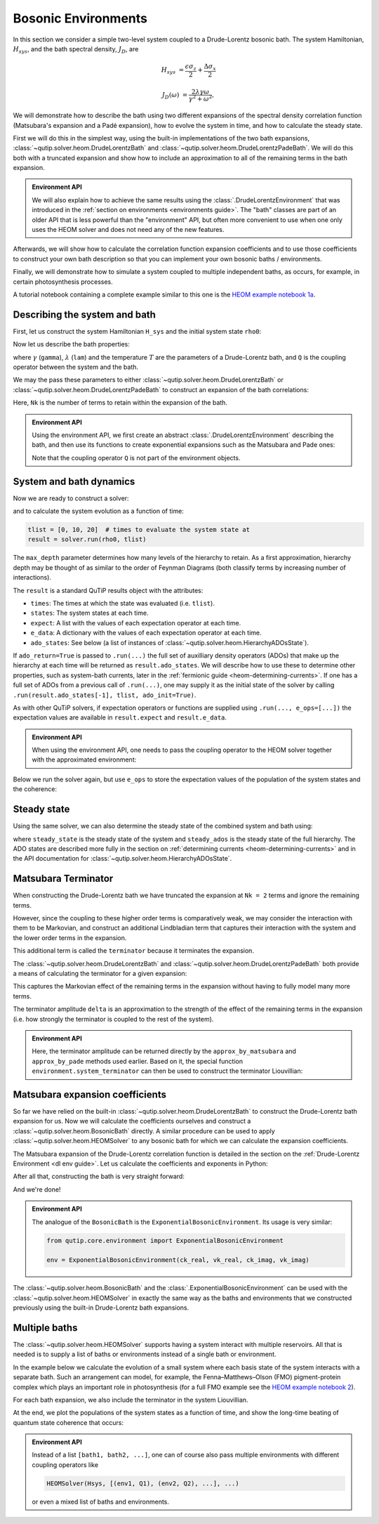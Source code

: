####################
Bosonic Environments
####################

In this section we consider a simple two-level system coupled to a
Drude-Lorentz bosonic bath. The system Hamiltonian, :math:`H_{sys}`, and the bath
spectral density, :math:`J_D`, are

.. math::

    H_{sys} &= \frac{\epsilon \sigma_z}{2} + \frac{\Delta \sigma_x}{2}

    J_D(\omega) &= \frac{2\lambda \gamma \omega}{\gamma^2 + \omega^2},

We will demonstrate how to describe the bath using two different expansions
of the spectral density correlation function (Matsubara's expansion and
a Padé expansion), how to evolve the system in time, and how to calculate
the steady state.

First we will do this in the simplest way, using the built-in implementations of
the two bath expansions, :class:`~qutip.solver.heom.DrudeLorentzBath` and
:class:`~qutip.solver.heom.DrudeLorentzPadeBath`. We will do this both with a
truncated expansion and show how to include an approximation to all of the
remaining terms in the bath expansion.

.. admonition:: Environment API

    We will also explain how to achieve the same results using the :class:`.DrudeLorentzEnvironment`
    that was introduced in the :ref:`section on environments <environments guide>`.
    The "bath" classes are part of an older API that is less powerful than the "environment" API,
    but often more convenient to use when one only uses the HEOM solver and does not need any of the new features.

Afterwards, we will show how to calculate the correlation function expansion coefficients and to
use those coefficients to construct your own bath description so that you can
implement your own bosonic baths / environments.

Finally, we will demonstrate how to simulate a system coupled to multiple
independent baths, as occurs, for example, in certain photosynthesis processes.

A tutorial notebook containing a complete example similar to this one is the
`HEOM example notebook 1a <https://nbviewer.org/urls/qutip.org/qutip-tutorials/tutorials-v5/heom/heom-1a-spin-bath-model-basic.ipynb>`_.


Describing the system and bath
------------------------------

First, let us construct the system Hamiltonian ``H_sys`` and the initial system state ``rho0``:

.. plot::
    :context: reset
    :nofigs:

    from qutip import basis, sigmax, sigmaz

    # The system Hamiltonian:
    eps = 0.5  # energy of the 2-level system
    Del = 1.0  # tunnelling term
    H_sys = 0.5 * eps * sigmaz() + 0.5 * Del * sigmax()

    # Initial state of the system:
    rho0 = basis(2,0) * basis(2,0).dag()

Now let us describe the bath properties:

.. plot::
    :context:
    :nofigs:

    # Bath properties:
    gamma = 0.5  # cut off frequency
    lam = 0.1  # coupling strength
    T = 0.5  # temperature

    # System-bath coupling operator:
    Q = sigmaz()

where :math:`\gamma` (``gamma``), :math:`\lambda` (``lam``) and the temperature :math:`T` are
the parameters of a Drude-Lorentz bath, and ``Q`` is the coupling operator between the system and the bath.

We may the pass these parameters to either
:class:`~qutip.solver.heom.DrudeLorentzBath` or
:class:`~qutip.solver.heom.DrudeLorentzPadeBath` to construct an expansion of
the bath correlations:

.. plot::
    :context:
    :nofigs:

    from qutip.solver.heom import DrudeLorentzBath
    from qutip.solver.heom import DrudeLorentzPadeBath

    # Number of expansion terms to retain:
    Nk = 2

    # Matsubara expansion:
    bath = DrudeLorentzBath(Q, lam, gamma, T, Nk)

    # Padé expansion:
    bath = DrudeLorentzPadeBath(Q, lam, gamma, T, Nk)

Here, ``Nk`` is the number of terms to retain within the expansion of the bath.

.. admonition:: Environment API

    Using the environment API, we first create an abstract :class:`.DrudeLorentzEnvironment` describing the bath,
    and then use its functions to create exponential expansions such as the Matsubara and Pade ones:

    .. plot::
        :context:
        :nofigs:

        from qutip.core.environment import DrudeLorentzEnvironment

        env = DrudeLorentzEnvironment(T, lam, gamma)

        # Matsubara expansion:
        approx = env.approx_by_matsubara(Nk)

        # Padé expansion:
        approx = env.approx_by_pade(Nk)

    Note that the coupling operator ``Q`` is not part of the environment objects.


.. _heom-bosonic-system-and-bath-dynamics:

System and bath dynamics
------------------------

Now we are ready to construct a solver:

.. plot::
    :context:
    :nofigs:

    from qutip.solver.heom import HEOMSolver

    max_depth = 5  # maximum hierarchy depth to retain
    options = {"nsteps": 15_000}

    solver = HEOMSolver(H_sys, bath, max_depth=max_depth, options=options)

and to calculate the system evolution as a function of time:

.. code-block:: python

    tlist = [0, 10, 20]  # times to evaluate the system state at
    result = solver.run(rho0, tlist)

The ``max_depth`` parameter determines how many levels of the hierarchy to
retain. As a first approximation, hierarchy depth may be thought of as similar
to the order of Feynman Diagrams (both classify terms by increasing number
of interactions).

The ``result`` is a standard QuTiP results object with the attributes:

- ``times``: The times at which the state was evaluated (i.e. ``tlist``).
- ``states``: The system states at each time.
- ``expect``: A list with the values of each expectation operator at each time.
- ``e_data``: A dictionary with the values of each expectation operator at each time.
- ``ado_states``: See below (a list of instances of :class:`~qutip.solver.heom.HierarchyADOsState`).

If ``ado_return=True`` is passed to ``.run(...)`` the full set of auxilliary
density operators (ADOs) that make up the hierarchy at each time will be
returned as ``result.ado_states``. We will describe how to use these to determine
other properties, such as system-bath currents, later in the :ref:`fermionic guide <heom-determining-currents>`.
If one has a full set of ADOs from a previous call of ``.run(...)``, one may
supply it as the initial state of the solver by calling
``.run(result.ado_states[-1], tlist, ado_init=True)``.

As with other QuTiP solvers, if expectation operators or functions are supplied
using ``.run(..., e_ops=[...])`` the expectation values are available in
``result.expect`` and ``result.e_data``.

.. admonition:: Environment API

    When using the environment API, one needs to pass the coupling operator
    to the HEOM solver together with the approximated environment:

    .. plot::
        :context:
        :nofigs:

        solver = HEOMSolver(H_sys, (approx, Q), max_depth=max_depth, options=options)


Below we run the solver again, but use ``e_ops`` to store the expectation
values of the population of the system states and the coherence:

.. plot::
    :context:

    # Define the operators that measure the populations of the two
    # system states:
    P11p = basis(2,0) * basis(2,0).dag()
    P22p = basis(2,1) * basis(2,1).dag()

    # Define the operator that measures the 0, 1 element of density matrix
    # (corresonding to coherence):
    P12p = basis(2,0) * basis(2,1).dag()

    # Run the solver:
    tlist = np.linspace(0, 20, 101)
    result = solver.run(rho0, tlist, e_ops={"11": P11p, "22": P22p, "12": P12p})

    # Plot the results:
    fig, axes = plt.subplots(1, 1, sharex=True, figsize=(6, 6))
    axes.plot(result.times, np.real(result.e_data["11"]), 'b', linewidth=2, label="P11")
    axes.plot(result.times, np.real(result.e_data["12"]), 'r', linewidth=2, label="P12")
    axes.set_xlabel(r't', fontsize=16)
    axes.legend(loc=0, fontsize=16)


Steady state
------------

Using the same solver, we can also determine the steady state of the
combined system and bath using:

.. plot::
    :context:
    :nofigs:

    steady_state, steady_ados = solver.steady_state()

where ``steady_state`` is the steady state of the system and ``steady_ados``
is the steady state of the full hierarchy. The ADO states are
described more fully in the section on :ref:`determining currents <heom-determining-currents>`
and in the API documentation for :class:`~qutip.solver.heom.HierarchyADOsState`.


Matsubara Terminator
--------------------

When constructing the Drude-Lorentz bath we have truncated the expansion at
``Nk = 2`` terms and ignore the remaining terms.

However, since the coupling to these higher order terms is comparatively weak,
we may consider the interaction with them to be Markovian, and construct an
additional Lindbladian term that captures their interaction with the system and
the lower order terms in the expansion.

This additional term is called the ``terminator`` because it terminates the
expansion.

The :class:`~qutip.solver.heom.DrudeLorentzBath` and
:class:`~qutip.solver.heom.DrudeLorentzPadeBath` both provide a means of
calculating the terminator for a given expansion:

.. plot::
    :context:
    :nofigs:

    # Matsubara expansion:
    bath = DrudeLorentzBath(Q, lam, gamma, T, Nk)

    # Padé expansion:
    bath = DrudeLorentzPadeBath(Q, lam, gamma, T, Nk)

    # Add terminator to the system Liouvillian:
    delta, terminator = bath.terminator()
    HL = liouvillian(H_sys) + terminator

    # Construct solver:
    solver = HEOMSolver(HL, bath, max_depth=max_depth, options=options)

This captures the Markovian effect of the remaining terms in the expansion
without having to fully model many more terms.

The terminator amplitude ``delta`` is an approximation to the strength of the effect of
the remaining terms in the expansion (i.e. how strongly the terminator is
coupled to the rest of the system).

.. admonition:: Environment API

    Here, the terminator amplitude can be returned directly by the ``approx_by_matsubara`` and ``approx_by_pade`` methods used earlier.
    Based on it, the special function ``environment.system_terminator`` can then be used to construct the terminator Liouvillian:

    .. plot::
        :context:
        :nofigs:

        from qutip.core.environment import system_terminator

        # Matsubara expansion:
        approx, delta = env.approx_by_matsubara(Nk, compute_delta=True)

        # Padé expansion:
        approx, delta = env.approx_by_pade(Nk, compute_delta=True)

        # Add terminator to the system Liouvillian:
        terminator = system_terminator(Q, delta)
        HL = liouvillian(H_sys) + terminator

        # Construct solver
        solver = HEOMSolver(HL, (approx, Q), max_depth=max_depth, options=options)


Matsubara expansion coefficients
--------------------------------

So far we have relied on the built-in
:class:`~qutip.solver.heom.DrudeLorentzBath` to construct the Drude-Lorentz
bath expansion for us. Now we will calculate the coefficients ourselves and
construct a :class:`~qutip.solver.heom.BosonicBath` directly. A similar
procedure can be used to apply :class:`~qutip.solver.heom.HEOMSolver` to any
bosonic bath for which we can calculate the expansion coefficients.

The Matsubara expansion of the Drude-Lorentz correlation function is detailed in
the section on the :ref:`Drude-Lorentz Environment <dl env guide>`.
Let us calculate the coefficients and exponents in Python:

.. plot::
    :context:
    :nofigs:

    # Convenience functions and parameters:

    def cot(x):
        return 1. / np.tan(x)

    beta = 1. / T

    # Number of expansion terms to calculate:
    Nk = 2

    # C_real expansion terms:
    ck_real = [lam * gamma / np.tan(gamma / (2 * T))]
    ck_real.extend([
        (8 * lam * gamma * T * np.pi * k * T /
            ((2 * np.pi * k * T)**2 - gamma**2))
        for k in range(1, Nk + 1)
    ])
    vk_real = [gamma]
    vk_real.extend([2 * np.pi * k * T for k in range(1, Nk + 1)])

    # C_imag expansion terms (this is the full expansion):
    ck_imag = [lam * gamma * (-1.0)]
    vk_imag = [gamma]

After all that, constructing the bath is very straight forward:

.. plot::
    :context:
    :nofigs:

    from qutip.solver.heom import BosonicBath

    bath = BosonicBath(Q, ck_real, vk_real, ck_imag, vk_imag)

And we're done!

.. admonition:: Environment API

    The analogue of the ``BosonicBath`` is the ``ExponentialBosonicEnvironment``.
    Its usage is very similar:

    .. code-block:: python

        from qutip.core.environment import ExponentialBosonicEnvironment

        env = ExponentialBosonicEnvironment(ck_real, vk_real, ck_imag, vk_imag)

The :class:`~qutip.solver.heom.BosonicBath` and the :class:`.ExponentialBosonicEnvironment` can be used with the
:class:`~qutip.solver.heom.HEOMSolver` in exactly the same way as the baths and environments that
we constructed previously using the built-in Drude-Lorentz bath expansions.


Multiple baths
--------------

The :class:`~qutip.solver.heom.HEOMSolver` supports having a system interact
with multiple reservoirs. All that is needed is to supply a list of baths or environments
instead of a single bath or environment.

In the example below we calculate the evolution of a small system where
each basis state of the system interacts with a separate bath. Such
an arrangement can model, for example, the Fenna–Matthews–Olson (FMO)
pigment-protein complex which plays an important role in photosynthesis
(for a full FMO example see the
`HEOM example notebook 2 <https://nbviewer.org/urls/qutip.org/qutip-tutorials/tutorials-v5/heom/heom-2-fmo-example.ipynb>`_).

For each bath expansion, we also include the terminator in the system
Liouvillian.

At the end, we plot the populations of the system states as a function of
time, and show the long-time beating of quantum state coherence that
occurs:

.. plot::
    :context: close-figs

    # The size of the system:
    N_sys = 3

    def proj(i, j):
        """ A helper function for creating an interaction operator. """
        return basis(N_sys, i) * basis(N_sys, j).dag()

    # Construct one bath for each system state:
    baths = []
    for i in range(N_sys):
        Q = proj(i, i)
        baths.append(DrudeLorentzBath(Q, lam, gamma, T, Nk))

    # Construct the system Liouvillian from the system Hamiltonian and
    # bath expansion terminators:
    H_sys = sum((i + 0.5) * eps * proj(i, i) for i in range(N_sys))
    H_sys += sum(
      (i + j + 0.5) * Del * proj(i, j)
      for i in range(N_sys) for j in range(N_sys)
      if i != j
    )
    HL = liouvillian(H_sys) + sum(bath.terminator()[1] for bath in baths)

    # Construct the solver (pass a list of baths):
    solver = HEOMSolver(HL, baths, max_depth=max_depth, options=options)

    # Run the solver:
    rho0 = basis(N_sys, 0) * basis(N_sys, 0).dag()
    tlist = np.linspace(0, 5, 200)
    e_ops = {
        f"P{i}": proj(i, i)
        for i in range(N_sys)
    }
    result = solver.run(rho0, tlist, e_ops=e_ops)

    # Plot populations:
    fig, axes = plt.subplots(1, 1, sharex=True, figsize=(8,8))
    for label, values in result.e_data.items():
        axes.plot(result.times, np.real(values), label=label)
    axes.set_xlabel(r't', fontsize=16)
    axes.set_ylabel(r"Population", fontsize=16)
    axes.legend(loc=0, fontsize=16)

.. admonition:: Environment API

    Instead of a list ``[bath1, bath2, ...]``, one can of course also pass multiple
    environments with different coupling operators like

    .. code-block:: python

        HEOMSolver(Hsys, [(env1, Q1), (env2, Q2), ...], ...)

    or even a mixed list of baths and environments.


.. plot::
    :context: reset
    :include-source: false
    :nofigs:

    # reset the context at the end

